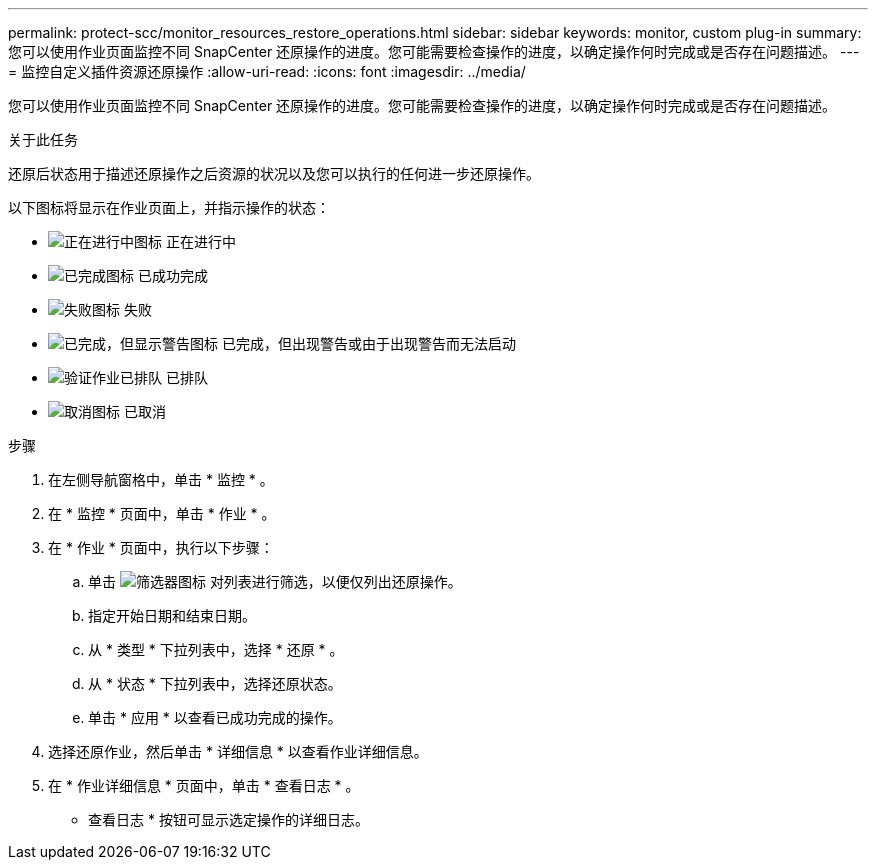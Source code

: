 ---
permalink: protect-scc/monitor_resources_restore_operations.html 
sidebar: sidebar 
keywords: monitor, custom plug-in 
summary: 您可以使用作业页面监控不同 SnapCenter 还原操作的进度。您可能需要检查操作的进度，以确定操作何时完成或是否存在问题描述。 
---
= 监控自定义插件资源还原操作
:allow-uri-read: 
:icons: font
:imagesdir: ../media/


[role="lead"]
您可以使用作业页面监控不同 SnapCenter 还原操作的进度。您可能需要检查操作的进度，以确定操作何时完成或是否存在问题描述。

.关于此任务
还原后状态用于描述还原操作之后资源的状况以及您可以执行的任何进一步还原操作。

以下图标将显示在作业页面上，并指示操作的状态：

* image:../media/progress_icon.gif["正在进行中图标"] 正在进行中
* image:../media/success_icon.gif["已完成图标"] 已成功完成
* image:../media/failed_icon.gif["失败图标"] 失败
* image:../media/warning_icon.gif["已完成，但显示警告图标"] 已完成，但出现警告或由于出现警告而无法启动
* image:../media/verification_job_in_queue.gif["验证作业已排队"] 已排队
* image:../media/cancel_icon.gif["取消图标"] 已取消


.步骤
. 在左侧导航窗格中，单击 * 监控 * 。
. 在 * 监控 * 页面中，单击 * 作业 * 。
. 在 * 作业 * 页面中，执行以下步骤：
+
.. 单击 image:../media/filter_icon.png["筛选器图标"] 对列表进行筛选，以便仅列出还原操作。
.. 指定开始日期和结束日期。
.. 从 * 类型 * 下拉列表中，选择 * 还原 * 。
.. 从 * 状态 * 下拉列表中，选择还原状态。
.. 单击 * 应用 * 以查看已成功完成的操作。


. 选择还原作业，然后单击 * 详细信息 * 以查看作业详细信息。
. 在 * 作业详细信息 * 页面中，单击 * 查看日志 * 。
+
* 查看日志 * 按钮可显示选定操作的详细日志。


